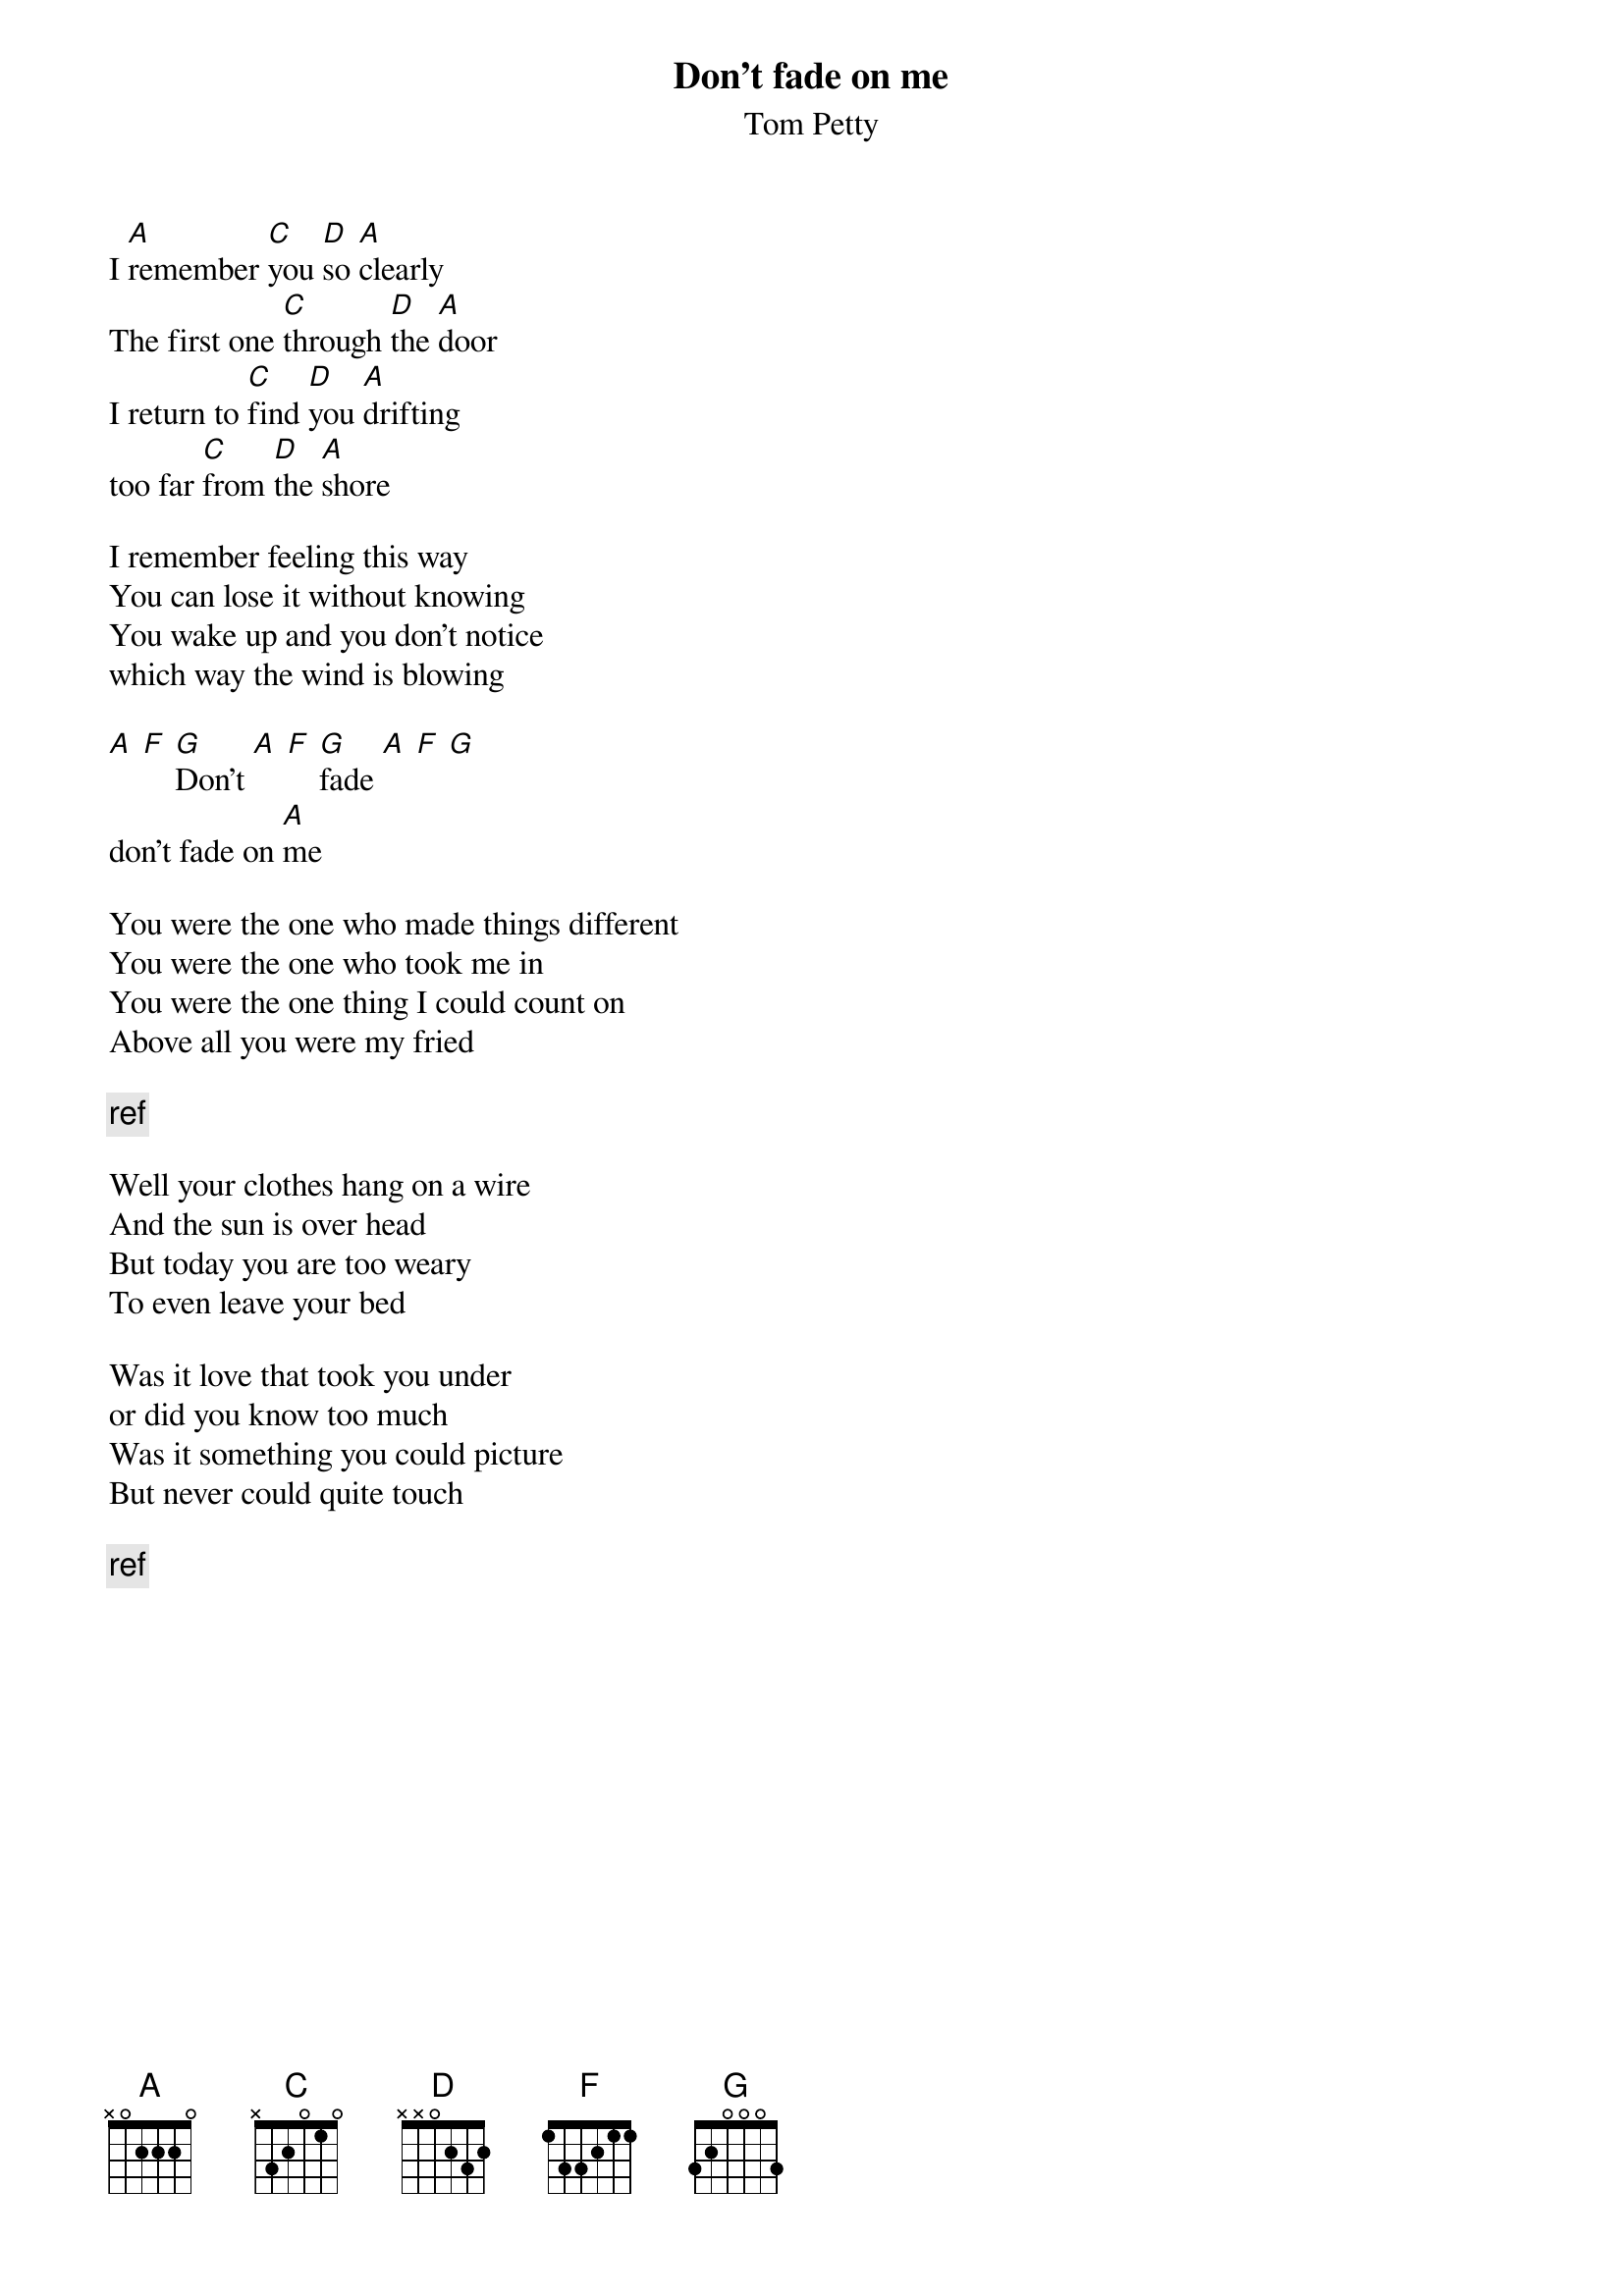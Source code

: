 # From:    de4frewe@ITU.LiU.SE (WESTBERG FREDRIK)
{t:Don't fade on me}
{st:Tom Petty}

I [A]remember [C]you [D]so [A]clearly
The first one [C]through [D]the [A]door
I return to [C]find [D]you [A]drifting
too far [C]from [D]the [A]shore

I remember feeling this way
You can lose it without knowing
You wake up and you don't notice
which way the wind is blowing

[A] [F] [G]Don't [A] [F] [G]fade [A] [F] [G]
don't fade on [A]me

You were the one who made things different
You were the one who took me in
You were the one thing I could count on
Above all you were my fried

{c:ref}

Well your clothes hang on a wire
And the sun is over head
But today you are too weary
To even leave your bed

Was it love that took you under
or did you know too much
Was it something you could picture
But never could quite touch

{c:ref}
